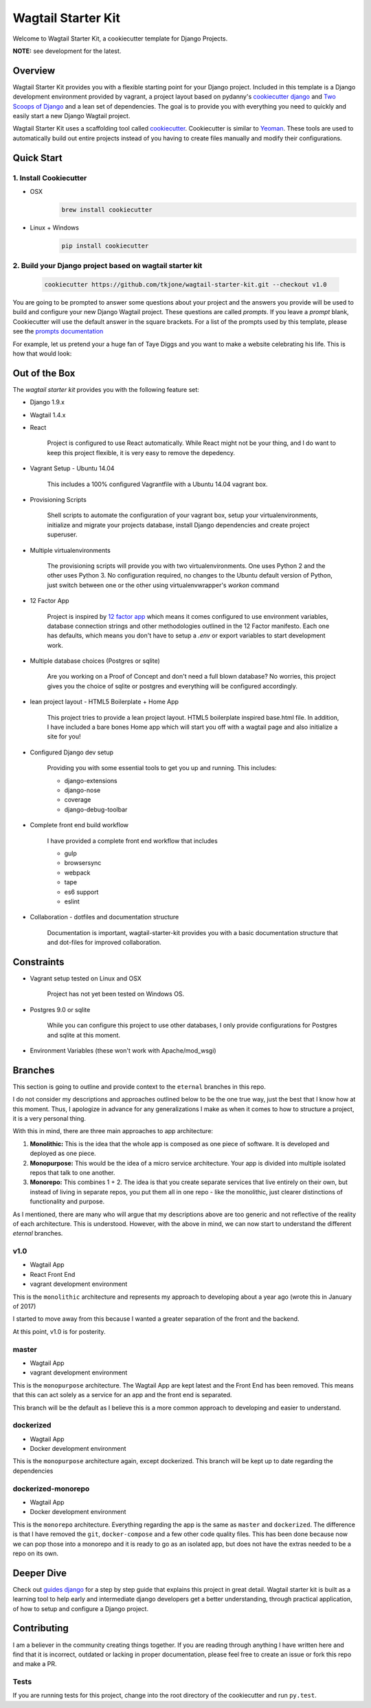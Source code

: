 *******************
Wagtail Starter Kit
*******************

Welcome to Wagtail Starter Kit, a cookiecutter template for Django Projects.

**NOTE:** see development for the latest.

Overview
========

Wagtail Starter Kit provides you with a flexible starting point for your Django project.  Included in this template is a Django development environment provided by vagrant, a project layout based on pydanny's `cookiecutter django`_ and `Two Scoops of Django`_ and a lean set of dependencies.  The goal is to provide you with everything you need to quickly and easily start a new Django Wagtail project.

Wagtail Starter Kit uses a scaffolding tool called `cookiecutter`_.  Cookiecutter is similar to `Yeoman`_.  These tools are used to automatically build out entire projects instead of you having to create files manually and modify their configurations.

.. _cookiecutter django: https://github.com/pydanny/cookiecutter-django
.. _Two Scoops of Django: https://www.twoscoopspress.com/products/two-scoops-of-django-1-8
.. _Yeoman: http://yeoman.io/
.. _cookiecutter: https://cookiecutter.readthedocs.org/en/latest/index.html

Quick Start
===========

1. Install Cookiecutter
-----------------------

* OSX
   .. code-block:: bash

       brew install cookiecutter

* Linux + Windows
   .. code-block:: bash

       pip install cookiecutter

2. Build your Django project based on wagtail starter kit
---------------------------------------------------------

   .. code-block:: bash

       cookiecutter https://github.com/tkjone/wagtail-starter-kit.git --checkout v1.0

You are going to be prompted to answer some questions about your project and the answers you provide will be used to build and configure your new Django Wagtail project.  These questions are called `prompts`.  If you leave a `prompt` blank, Cookiecutter will use the default answer in the square brackets.  For a list of the prompts used by this template, please see the `prompts documentation`_

For example, let us pretend your a huge fan of Taye Diggs and you want to make a website celebrating his life.  This is how that would look:

.. image:: ./cookiecutter_example.gif


Out of the Box
==============

The `wagtail starter kit` provides you with the following feature set:


* Django 1.9.x

* Wagtail 1.4.x

* React

    Project is configured to use React automatically.  While React might not be your thing, and I do want to keep this project flexible, it is very easy to remove the depedency.

* Vagrant Setup - Ubuntu 14.04

    This includes a 100% configured Vagrantfile with a Ubuntu 14.04 vagrant box.

* Provisioning Scripts

    Shell scripts to automate the configuration of your vagrant box, setup your virtualenvironments, initialize and migrate your projects database, install Django dependencies and create project superuser.

* Multiple virtualenvironments

    The provisioning scripts will provide you with two virtualenvironments.  One uses Python 2 and the other uses Python 3.  No configuration required, no changes to the Ubuntu default version of Python, just switch between one or the other using virtualenvwrapper's `workon` command

* 12 Factor App

    Project is inspired by `12 factor app`_ which means it comes configured to use environment variables, database connection strings and other methodologies outlined in the 12 Factor manifesto.  Each one has defaults, which means you don't have to setup a `.env` or export variables to start development work.

* Multiple database choices (Postgres or sqlite)

    Are you working on a Proof of Concept and don't need a full blown database?  No worries, this project gives you the choice of sqlite or postgres and everything will be configured accordingly.

* lean project layout - HTML5 Boilerplate + Home App

    This project tries to provide a lean project layout.  HTML5 boilerplate inspired base.html file.  In addition, I have included a bare bones Home app which will start you off with a wagtail page and also initialize a site for you!

* Configured Django dev setup

    Providing you with some essential tools to get you up and running.  This includes:

    * django-extensions
    * django-nose
    * coverage
    * django-debug-toolbar

* Complete front end build workflow

    I have provided a complete front end workflow that includes

    * gulp
    * browsersync
    * webpack
    * tape
    * es6 support
    * eslint

* Collaboration - dotfiles and documentation structure

    Documentation is important, wagtail-starter-kit provides you with a basic documentation structure that and dot-files for improved collaboration.

.. _12 factor app: http://12factor.net/

Constraints
===========

* Vagrant setup tested on Linux and OSX

    Project has not yet been tested on Windows OS.

* Postgres 9.0 or sqlite

    While you can configure this project to use other databases, I only provide configurations for Postgres and sqlite at this moment.

* Environment Variables (these won't work with Apache/mod_wsgi)

Branches
========

This section is going to outline and provide context to the ``eternal`` branches in this repo.

I do not consider my descriptions and approaches outlined below to be the one true way, just the best that I know how at this moment.  Thus,  I apologize in advance for any generalizations I make as when it comes to how to structure a project, it is a very personal thing.

With this in mind, there are three main approaches to app architecture:

1.  **Monolithic:**  This is the idea that the whole app is composed as one piece of software.  It is developed and deployed as one piece.

2. **Monopurpose:**  This would be the idea of a micro service architecture.  Your app is divided into multiple isolated repos that talk to one another.

3. **Monorepo:**  This combines 1 + 2.  The idea is that you create separate services that live entirely on their own, but instead of living in separate repos, you put them all in one repo - like the monolithic, just clearer distinctions of functionality and purpose.

As I mentioned, there are many who will argue that my descriptions above are too generic and not reflective of the reality of each architecture.  This is understood. However, with the above in mind, we can now start to understand the different `eternal` branches.

v1.0
----

- Wagtail App
- React Front End
- vagrant development environment

This is the ``monolithic`` architecture and represents my approach to developing about a year ago (wrote this in January of 2017)

I started to move away from this because I wanted a greater separation of the front and the backend.

At this point, v1.0 is for posterity.

master
------

- Wagtail App
- vagrant development environment

This is the ``monopurpose`` architecture.  The Wagtail App are kept latest and the Front End has been removed.  This means that this can act solely as a service for an app and the front end is separated.

This branch will be the default as I believe this is a more common approach to developing and easier to understand.

dockerized
----------

- Wagtail App
- Docker development environment

This is the ``monopurpose`` architecture again, except dockerized.
This branch will be kept up to date regarding the dependencies

dockerized-monorepo
-------------------

- Wagtail App
- Docker development environment

This is the ``monorepo`` architecture.  Everything regarding the app is the same as ``master`` and ``dockerized``.  The difference is that I have removed the ``git``, ``docker-compose`` and a few other code quality files.
This has been done because now we can pop those into a monorepo and it is ready to go as an isolated app, but does not have the extras needed to be a repo on its own.


Deeper Dive
===========

Check out `guides django`_ for a step by step guide that explains this project in great detail.  Wagtail starter kit is built as a learning tool to help early and intermediate django developers get a better understanding, through practical application, of how to setup and configure a Django project.

.. _guides django: https://github.com/tkjone/guides-django

Contributing
============

I am a believer in the community creating things together. If you are reading through anything I have written here and find that it is incorrect, outdated or lacking in proper documentation, please feel free to create an issue or fork this repo and make a PR.

Tests
-----

If you are running tests for this project, change into the root directory of the cookiecutter and run ``py.test``.


.. _django roadmap: https://www.djangoproject.com/weblog/2015/jun/25/roadmap/
.. _prompts documentation: https://github.com/tkjone/wagtail-starter-kit/blob/master/docs/prompts.rst
